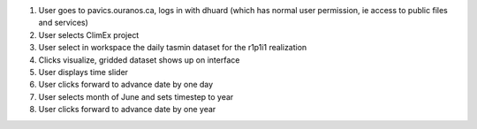 1. User goes to pavics.ouranos.ca, logs in with dhuard (which has normal user permission, ie access to public files and services)
2. User selects ClimEx project
3. User select in workspace the daily tasmin dataset for the r1p1i1 realization
4. Clicks visualize, gridded dataset shows up on interface
5. User displays time slider
6. User clicks forward to advance date by one day
7. User selects month of June and sets timestep to year
8. User clicks forward to advance date by one year
